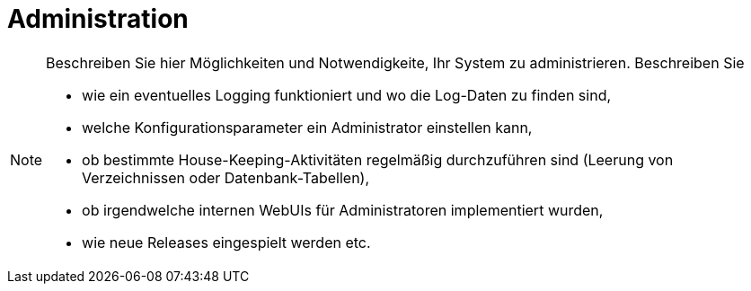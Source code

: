 [[sec:administration]]
= Administration

[NOTE] 
====
Beschreiben Sie hier Möglichkeiten und Notwendigkeite, Ihr System zu administrieren. Beschreiben Sie

* wie ein eventuelles Logging funktioniert und wo die Log-Daten zu finden sind,
* welche Konfigurationsparameter ein Administrator einstellen kann, 
* ob bestimmte House-Keeping-Aktivitäten regelmäßig durchzuführen sind (Leerung von Verzeichnissen oder Datenbank-Tabellen), 
* ob irgendwelche internen WebUIs für Administratoren implementiert wurden, 
* wie neue Releases eingespielt werden etc.
====
